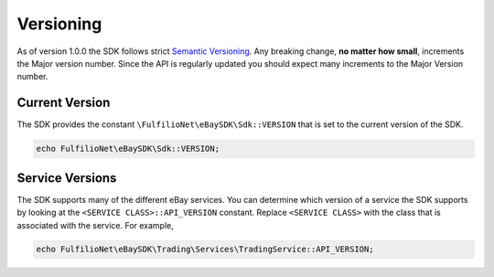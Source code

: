 ==========
Versioning
==========

As of version 1.0.0 the SDK follows strict `Semantic Versioning <http://semver.org/>`_.  Any breaking change, **no matter how small**, increments the Major version number. Since the API is regularly updated you should expect many increments to the Major Version number.

Current Version
---------------

The SDK provides the constant ``\FulfilioNet\eBaySDK\Sdk::VERSION`` that is set to the current version of the SDK.

.. code-block:: php

    echo FulfilioNet\eBaySDK\Sdk::VERSION;

Service Versions
----------------

The SDK supports many of the different eBay services. You can determine which version of a service the SDK supports by looking at the ``<SERVICE CLASS>::API_VERSION`` constant. Replace ``<SERVICE CLASS>`` with the class that is associated with the service. For example,

.. code-block:: php

    echo FulfilioNet\eBaySDK\Trading\Services\TradingService::API_VERSION;
